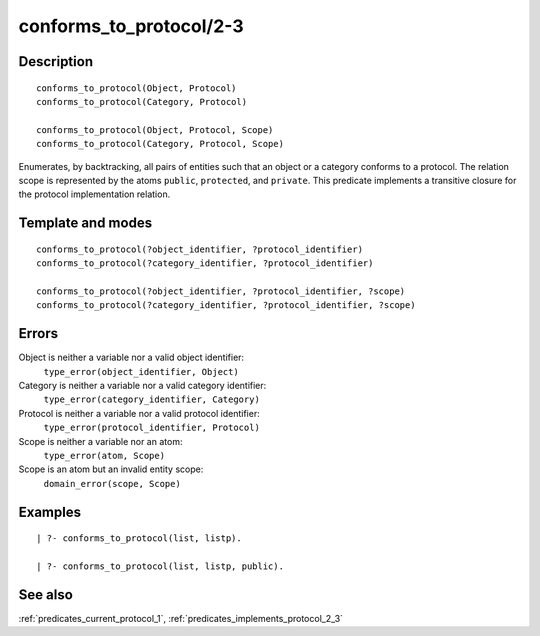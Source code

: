 
.. index:: conforms_to_protocol/2-3
.. _predicates_conforms_to_protocol_2_3:

conforms_to_protocol/2-3
========================

Description
-----------

::

   conforms_to_protocol(Object, Protocol)
   conforms_to_protocol(Category, Protocol)

   conforms_to_protocol(Object, Protocol, Scope)
   conforms_to_protocol(Category, Protocol, Scope)

Enumerates, by backtracking, all pairs of entities such that an object
or a category conforms to a protocol. The relation scope is represented
by the atoms ``public``, ``protected``, and ``private``. This predicate
implements a transitive closure for the protocol implementation
relation.

Template and modes
------------------

::

   conforms_to_protocol(?object_identifier, ?protocol_identifier)
   conforms_to_protocol(?category_identifier, ?protocol_identifier)

   conforms_to_protocol(?object_identifier, ?protocol_identifier, ?scope)
   conforms_to_protocol(?category_identifier, ?protocol_identifier, ?scope)

Errors
------

Object is neither a variable nor a valid object identifier:
   ``type_error(object_identifier, Object)``
Category is neither a variable nor a valid category identifier:
   ``type_error(category_identifier, Category)``
Protocol is neither a variable nor a valid protocol identifier:
   ``type_error(protocol_identifier, Protocol)``
Scope is neither a variable nor an atom:
   ``type_error(atom, Scope)``
Scope is an atom but an invalid entity scope:
   ``domain_error(scope, Scope)``

Examples
--------

::

   | ?- conforms_to_protocol(list, listp).

   | ?- conforms_to_protocol(list, listp, public).

See also
--------

:ref:`predicates_current_protocol_1`,
:ref:`predicates_implements_protocol_2_3`
